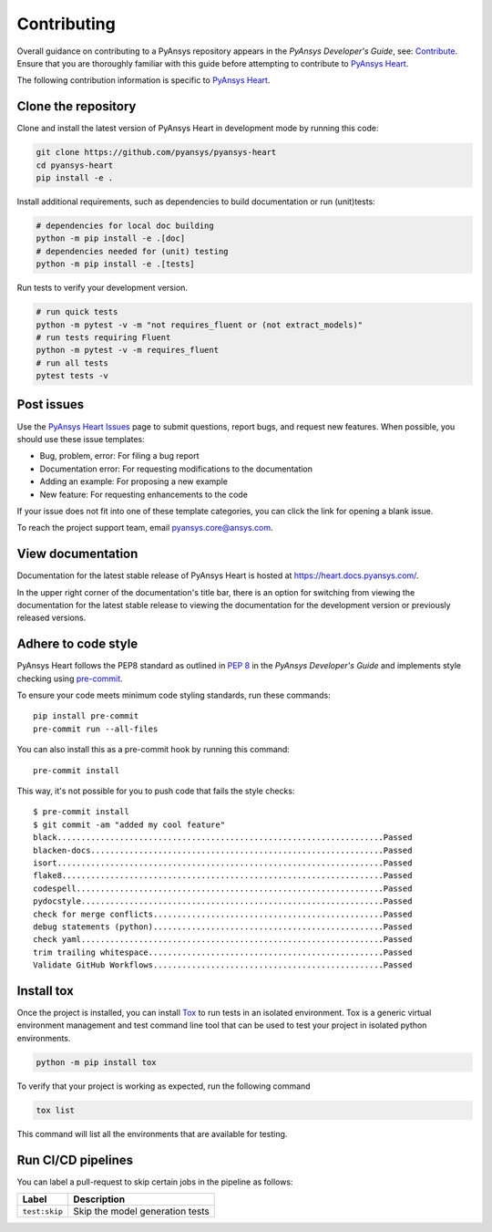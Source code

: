 ============
Contributing
============

Overall guidance on contributing to a PyAnsys repository appears in the *PyAnsys Developer's Guide*, see:
`Contribute <https://dev.docs.pyansys.com/>`_. Ensure that you are thoroughly familiar
with this guide before attempting to contribute to `PyAnsys Heart <https://github.com/ansys/pyansys-heart>`_.

The following contribution information is specific to `PyAnsys Heart <https://github.com/ansys/pyansys-heart>`_.

Clone the repository
--------------------
Clone and install the latest version of PyAnsys Heart in
development mode by running this code:

.. code:: bash

    git clone https://github.com/pyansys/pyansys-heart
    cd pyansys-heart
    pip install -e .


Install additional requirements, such as dependencies to build documentation or run (unit)tests:

.. code:: bash

  # dependencies for local doc building
  python -m pip install -e .[doc]
  # dependencies needed for (unit) testing
  python -m pip install -e .[tests]

Run tests to verify your development version.

.. code:: bash

  # run quick tests
  python -m pytest -v -m "not requires_fluent or (not extract_models)"
  # run tests requiring Fluent
  python -m pytest -v -m requires_fluent
  # run all tests
  pytest tests -v


Post issues
-----------
Use the `PyAnsys Heart Issues <https://github.com/ansys/pyansys-heart/issues>`_
page to submit questions, report bugs, and request new features. When possible, you
should use these issue templates:

* Bug, problem, error: For filing a bug report
* Documentation error: For requesting modifications to the documentation
* Adding an example: For proposing a new example
* New feature: For requesting enhancements to the code

If your issue does not fit into one of these template categories, you can click
the link for opening a blank issue.

To reach the project support team, email `pyansys.core@ansys.com <pyansys.core@ansys.com>`_.

View documentation
------------------
Documentation for the latest stable release of PyAnsys Heart is hosted at
https://heart.docs.pyansys.com/.

In the upper right corner of the documentation's title bar, there is an option
for switching from viewing the documentation for the latest stable release
to viewing the documentation for the development version or previously
released versions.

Adhere to code style
--------------------

PyAnsys Heart follows the PEP8 standard as outlined in
`PEP 8 <https://dev.docs.pyansys.com/coding-style/pep8.html>`_ in
the *PyAnsys Developer's Guide* and implements style checking using
`pre-commit <https://pre-commit.com/>`_.

To ensure your code meets minimum code styling standards, run these commands::

  pip install pre-commit
  pre-commit run --all-files

You can also install this as a pre-commit hook by running this command::

  pre-commit install

This way, it's not possible for you to push code that fails the style checks::

  $ pre-commit install
  $ git commit -am "added my cool feature"
  black....................................................................Passed
  blacken-docs.............................................................Passed
  isort....................................................................Passed
  flake8...................................................................Passed
  codespell................................................................Passed
  pydocstyle...............................................................Passed
  check for merge conflicts................................................Passed
  debug statements (python)................................................Passed
  check yaml...............................................................Passed
  trim trailing whitespace.................................................Passed
  Validate GitHub Workflows................................................Passed

Install tox
-----------
Once the project is installed, you can install `Tox <https://tox.wiki/en/stable/>`_ to run tests in an isolated environment.
Tox is a generic virtual environment management and test command line tool that can be used to test your project
in isolated python environments.

.. code:: bash

  python -m pip install tox

To verify that your project is working as expected, run the following command

.. code:: bash

  tox list

This command will list all the environments that are available for testing.

.. jinja:: toxenvs

    .. dropdown:: Default Tox environments
        :animate: fade-in
        :icon: three-bars

        .. list-table::
            :header-rows: 1
            :widths: auto

            * - Environment
              - Description
              - usage
            {% for environment in envs %}
            {% set name, description  = environment.split("->") %}
            * - {{ name }}
              - {{ description }}
              - python -m tox -e {{ name }}
            {% endfor %}

Run CI/CD pipelines
-------------------
You can label a pull-request to skip certain jobs in the pipeline as follows:

.. list-table::
    :widths: auto
    :header-rows: 1

    * - Label
      - Description
    * - ``test:skip``
      - Skip the model generation tests
